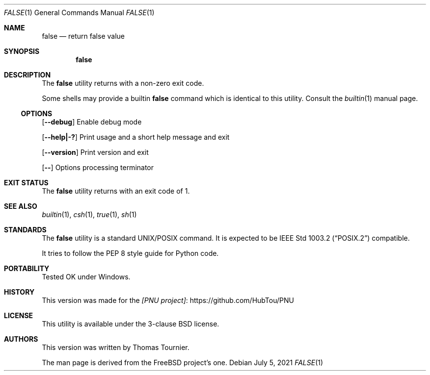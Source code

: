 .\" Copyright (c) 1983, 1985, 1990, 1993
.\"	The Regents of the University of California.  All rights reserved.
.\"
.\" This code is derived from software contributed to Berkeley by
.\" the Institute of Electrical and Electronics Engineers, Inc.
.\"
.\" Redistribution and use in source and binary forms, with or without
.\" modification, are permitted provided that the following conditions
.\" are met:
.\" 1. Redistributions of source code must retain the above copyright
.\"    notice, this list of conditions and the following disclaimer.
.\" 2. Redistributions in binary form must reproduce the above copyright
.\"    notice, this list of conditions and the following disclaimer in the
.\"    documentation and/or other materials provided with the distribution.
.\" 3. Neither the name of the University nor the names of its contributors
.\"    may be used to endorse or promote products derived from this software
.\"    without specific prior written permission.
.\"
.\" THIS SOFTWARE IS PROVIDED BY THE REGENTS AND CONTRIBUTORS ``AS IS'' AND
.\" ANY EXPRESS OR IMPLIED WARRANTIES, INCLUDING, BUT NOT LIMITED TO, THE
.\" IMPLIED WARRANTIES OF MERCHANTABILITY AND FITNESS FOR A PARTICULAR PURPOSE
.\" ARE DISCLAIMED.  IN NO EVENT SHALL THE REGENTS OR CONTRIBUTORS BE LIABLE
.\" FOR ANY DIRECT, INDIRECT, INCIDENTAL, SPECIAL, EXEMPLARY, OR CONSEQUENTIAL
.\" DAMAGES (INCLUDING, BUT NOT LIMITED TO, PROCUREMENT OF SUBSTITUTE GOODS
.\" OR SERVICES; LOSS OF USE, DATA, OR PROFITS; OR BUSINESS INTERRUPTION)
.\" HOWEVER CAUSED AND ON ANY THEORY OF LIABILITY, WHETHER IN CONTRACT, STRICT
.\" LIABILITY, OR TORT (INCLUDING NEGLIGENCE OR OTHERWISE) ARISING IN ANY WAY
.\" OUT OF THE USE OF THIS SOFTWARE, EVEN IF ADVISED OF THE POSSIBILITY OF
.\" SUCH DAMAGE.
.\"
.\"     @(#)true.1	8.1 (Berkeley) 6/9/93
.\" $FreeBSD$
.\"
.Dd July 5, 2021
.Dt FALSE 1
.Os
.Sh NAME
.Nm false
.Nd return false value
.Sh SYNOPSIS
.Nm
.Sh DESCRIPTION
The
.Nm
utility returns with a non-zero exit code.
.Pp
Some shells may provide a builtin
.Nm
command which is identical to this utility.
Consult the
.Xr builtin 1
manual page.
.Ss OPTIONS
.Op Fl -debug
Enable debug mode
.Pp
.Op Fl -help|-?
Print usage and a short help message and exit
.Pp
.Op Fl -version
Print version and exit
.Pp
.Op Fl -
Options processing terminator
.Sh EXIT STATUS
The
.Nm
utility returns with an exit code of 1.
.Sh SEE ALSO
.Xr builtin 1 ,
.Xr csh 1 ,
.Xr true 1 ,
.Xr sh 1
.Sh STANDARDS
The
.Nm
utility is a standard UNIX/POSIX command.
It is expected to be
.St -p1003.2
compatible.
.Pp
It tries to follow the PEP 8 style guide for Python code.
.Sh PORTABILITY
Tested OK under Windows.
.Sh HISTORY
This version was made for the
.Lk https://github.com/HubTou/PNU [PNU project]
.Sh LICENSE
This utility is available under the 3-clause BSD license.
.Sh AUTHORS
This version was written by
.An "Thomas Tournier".
.Pp
The man page is derived from the
.Fx
project's one.
